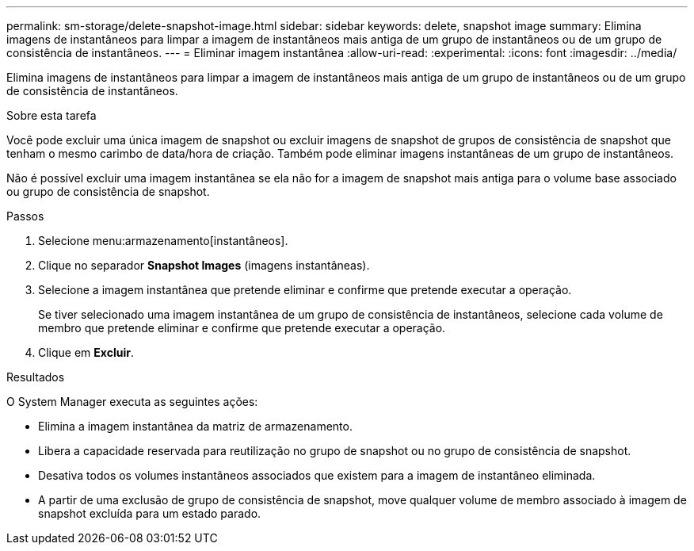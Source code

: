 ---
permalink: sm-storage/delete-snapshot-image.html 
sidebar: sidebar 
keywords: delete, snapshot image 
summary: Elimina imagens de instantâneos para limpar a imagem de instantâneos mais antiga de um grupo de instantâneos ou de um grupo de consistência de instantâneos. 
---
= Eliminar imagem instantânea
:allow-uri-read: 
:experimental: 
:icons: font
:imagesdir: ../media/


[role="lead"]
Elimina imagens de instantâneos para limpar a imagem de instantâneos mais antiga de um grupo de instantâneos ou de um grupo de consistência de instantâneos.

.Sobre esta tarefa
Você pode excluir uma única imagem de snapshot ou excluir imagens de snapshot de grupos de consistência de snapshot que tenham o mesmo carimbo de data/hora de criação. Também pode eliminar imagens instantâneas de um grupo de instantâneos.

Não é possível excluir uma imagem instantânea se ela não for a imagem de snapshot mais antiga para o volume base associado ou grupo de consistência de snapshot.

.Passos
. Selecione menu:armazenamento[instantâneos].
. Clique no separador *Snapshot Images* (imagens instantâneas).
. Selecione a imagem instantânea que pretende eliminar e confirme que pretende executar a operação.
+
Se tiver selecionado uma imagem instantânea de um grupo de consistência de instantâneos, selecione cada volume de membro que pretende eliminar e confirme que pretende executar a operação.

. Clique em *Excluir*.


.Resultados
O System Manager executa as seguintes ações:

* Elimina a imagem instantânea da matriz de armazenamento.
* Libera a capacidade reservada para reutilização no grupo de snapshot ou no grupo de consistência de snapshot.
* Desativa todos os volumes instantâneos associados que existem para a imagem de instantâneo eliminada.
* A partir de uma exclusão de grupo de consistência de snapshot, move qualquer volume de membro associado à imagem de snapshot excluída para um estado parado.

